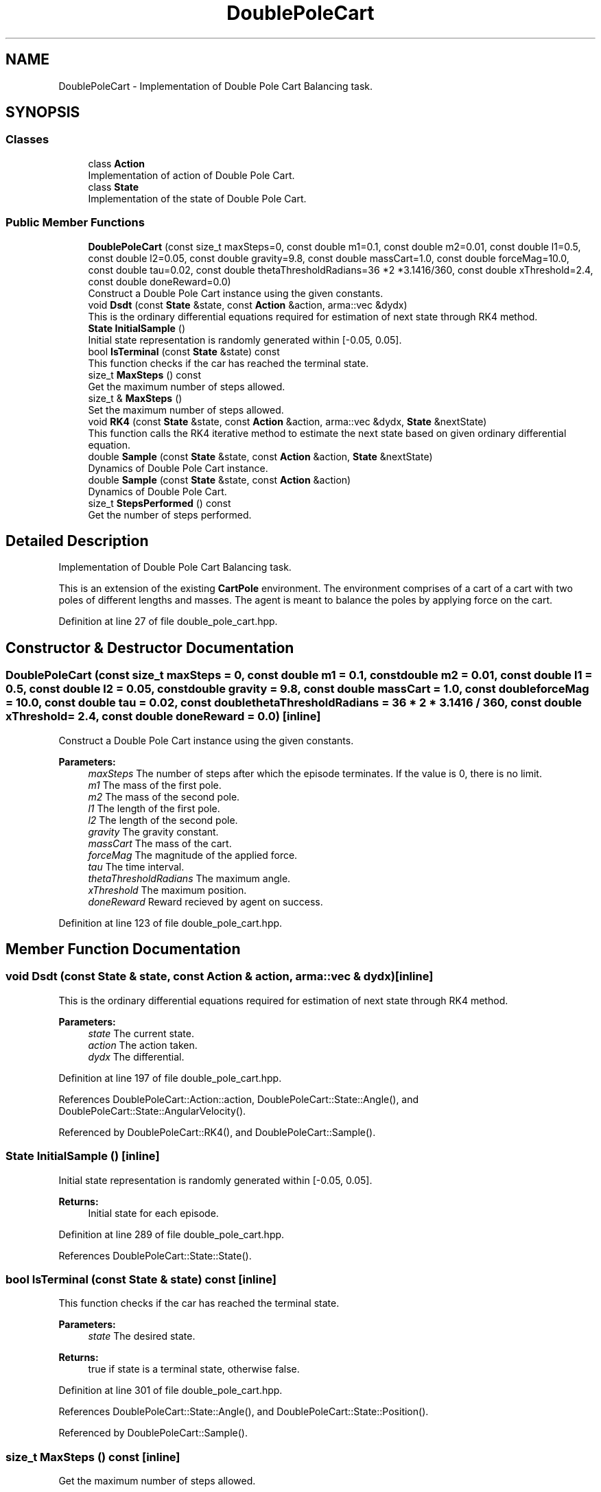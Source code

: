 .TH "DoublePoleCart" 3 "Sun Aug 22 2021" "Version 3.4.2" "mlpack" \" -*- nroff -*-
.ad l
.nh
.SH NAME
DoublePoleCart \- Implementation of Double Pole Cart Balancing task\&.  

.SH SYNOPSIS
.br
.PP
.SS "Classes"

.in +1c
.ti -1c
.RI "class \fBAction\fP"
.br
.RI "Implementation of action of Double Pole Cart\&. "
.ti -1c
.RI "class \fBState\fP"
.br
.RI "Implementation of the state of Double Pole Cart\&. "
.in -1c
.SS "Public Member Functions"

.in +1c
.ti -1c
.RI "\fBDoublePoleCart\fP (const size_t maxSteps=0, const double m1=0\&.1, const double m2=0\&.01, const double l1=0\&.5, const double l2=0\&.05, const double gravity=9\&.8, const double massCart=1\&.0, const double forceMag=10\&.0, const double tau=0\&.02, const double thetaThresholdRadians=36 *2 *3\&.1416/360, const double xThreshold=2\&.4, const double doneReward=0\&.0)"
.br
.RI "Construct a Double Pole Cart instance using the given constants\&. "
.ti -1c
.RI "void \fBDsdt\fP (const \fBState\fP &state, const \fBAction\fP &action, arma::vec &dydx)"
.br
.RI "This is the ordinary differential equations required for estimation of next state through RK4 method\&. "
.ti -1c
.RI "\fBState\fP \fBInitialSample\fP ()"
.br
.RI "Initial state representation is randomly generated within [-0\&.05, 0\&.05]\&. "
.ti -1c
.RI "bool \fBIsTerminal\fP (const \fBState\fP &state) const"
.br
.RI "This function checks if the car has reached the terminal state\&. "
.ti -1c
.RI "size_t \fBMaxSteps\fP () const"
.br
.RI "Get the maximum number of steps allowed\&. "
.ti -1c
.RI "size_t & \fBMaxSteps\fP ()"
.br
.RI "Set the maximum number of steps allowed\&. "
.ti -1c
.RI "void \fBRK4\fP (const \fBState\fP &state, const \fBAction\fP &action, arma::vec &dydx, \fBState\fP &nextState)"
.br
.RI "This function calls the RK4 iterative method to estimate the next state based on given ordinary differential equation\&. "
.ti -1c
.RI "double \fBSample\fP (const \fBState\fP &state, const \fBAction\fP &action, \fBState\fP &nextState)"
.br
.RI "Dynamics of Double Pole Cart instance\&. "
.ti -1c
.RI "double \fBSample\fP (const \fBState\fP &state, const \fBAction\fP &action)"
.br
.RI "Dynamics of Double Pole Cart\&. "
.ti -1c
.RI "size_t \fBStepsPerformed\fP () const"
.br
.RI "Get the number of steps performed\&. "
.in -1c
.SH "Detailed Description"
.PP 
Implementation of Double Pole Cart Balancing task\&. 

This is an extension of the existing \fBCartPole\fP environment\&. The environment comprises of a cart of a cart with two poles of different lengths and masses\&. The agent is meant to balance the poles by applying force on the cart\&. 
.PP
Definition at line 27 of file double_pole_cart\&.hpp\&.
.SH "Constructor & Destructor Documentation"
.PP 
.SS "\fBDoublePoleCart\fP (const size_t maxSteps = \fC0\fP, const double m1 = \fC0\&.1\fP, const double m2 = \fC0\&.01\fP, const double l1 = \fC0\&.5\fP, const double l2 = \fC0\&.05\fP, const double gravity = \fC9\&.8\fP, const double massCart = \fC1\&.0\fP, const double forceMag = \fC10\&.0\fP, const double tau = \fC0\&.02\fP, const double thetaThresholdRadians = \fC36 * 2 * 3\&.1416 / 360\fP, const double xThreshold = \fC2\&.4\fP, const double doneReward = \fC0\&.0\fP)\fC [inline]\fP"

.PP
Construct a Double Pole Cart instance using the given constants\&. 
.PP
\fBParameters:\fP
.RS 4
\fImaxSteps\fP The number of steps after which the episode terminates\&. If the value is 0, there is no limit\&. 
.br
\fIm1\fP The mass of the first pole\&. 
.br
\fIm2\fP The mass of the second pole\&. 
.br
\fIl1\fP The length of the first pole\&. 
.br
\fIl2\fP The length of the second pole\&. 
.br
\fIgravity\fP The gravity constant\&. 
.br
\fImassCart\fP The mass of the cart\&. 
.br
\fIforceMag\fP The magnitude of the applied force\&. 
.br
\fItau\fP The time interval\&. 
.br
\fIthetaThresholdRadians\fP The maximum angle\&. 
.br
\fIxThreshold\fP The maximum position\&. 
.br
\fIdoneReward\fP Reward recieved by agent on success\&. 
.RE
.PP

.PP
Definition at line 123 of file double_pole_cart\&.hpp\&.
.SH "Member Function Documentation"
.PP 
.SS "void Dsdt (const \fBState\fP & state, const \fBAction\fP & action, arma::vec & dydx)\fC [inline]\fP"

.PP
This is the ordinary differential equations required for estimation of next state through RK4 method\&. 
.PP
\fBParameters:\fP
.RS 4
\fIstate\fP The current state\&. 
.br
\fIaction\fP The action taken\&. 
.br
\fIdydx\fP The differential\&. 
.RE
.PP

.PP
Definition at line 197 of file double_pole_cart\&.hpp\&.
.PP
References DoublePoleCart::Action::action, DoublePoleCart::State::Angle(), and DoublePoleCart::State::AngularVelocity()\&.
.PP
Referenced by DoublePoleCart::RK4(), and DoublePoleCart::Sample()\&.
.SS "\fBState\fP InitialSample ()\fC [inline]\fP"

.PP
Initial state representation is randomly generated within [-0\&.05, 0\&.05]\&. 
.PP
\fBReturns:\fP
.RS 4
Initial state for each episode\&. 
.RE
.PP

.PP
Definition at line 289 of file double_pole_cart\&.hpp\&.
.PP
References DoublePoleCart::State::State()\&.
.SS "bool IsTerminal (const \fBState\fP & state) const\fC [inline]\fP"

.PP
This function checks if the car has reached the terminal state\&. 
.PP
\fBParameters:\fP
.RS 4
\fIstate\fP The desired state\&. 
.RE
.PP
\fBReturns:\fP
.RS 4
true if state is a terminal state, otherwise false\&. 
.RE
.PP

.PP
Definition at line 301 of file double_pole_cart\&.hpp\&.
.PP
References DoublePoleCart::State::Angle(), and DoublePoleCart::State::Position()\&.
.PP
Referenced by DoublePoleCart::Sample()\&.
.SS "size_t MaxSteps () const\fC [inline]\fP"

.PP
Get the maximum number of steps allowed\&. 
.PP
Definition at line 327 of file double_pole_cart\&.hpp\&.
.SS "size_t& MaxSteps ()\fC [inline]\fP"

.PP
Set the maximum number of steps allowed\&. 
.PP
Definition at line 329 of file double_pole_cart\&.hpp\&.
.SS "void RK4 (const \fBState\fP & state, const \fBAction\fP & action, arma::vec & dydx, \fBState\fP & nextState)\fC [inline]\fP"

.PP
This function calls the RK4 iterative method to estimate the next state based on given ordinary differential equation\&. 
.PP
\fBParameters:\fP
.RS 4
\fIstate\fP The current state\&. 
.br
\fIaction\fP The action to be applied\&. 
.br
\fIdydx\fP The differential\&. 
.br
\fInextState\fP The next state\&. 
.RE
.PP

.PP
Definition at line 238 of file double_pole_cart\&.hpp\&.
.PP
References DoublePoleCart::State::Data(), DoublePoleCart::Dsdt(), and DoublePoleCart::State::State()\&.
.PP
Referenced by DoublePoleCart::Sample()\&.
.SS "double Sample (const \fBState\fP & state, const \fBAction\fP & action, \fBState\fP & nextState)\fC [inline]\fP"

.PP
Dynamics of Double Pole Cart instance\&. Get reward and next state based on current state and current action\&.
.PP
\fBParameters:\fP
.RS 4
\fIstate\fP The current state\&. 
.br
\fIaction\fP The current action\&. 
.br
\fInextState\fP The next state\&. 
.RE
.PP
\fBReturns:\fP
.RS 4
reward, it's always 1\&.0\&. 
.RE
.PP
When done is false, it means that the cartpole has fallen down\&. For this case the reward is 1\&.0\&.
.PP
Definition at line 159 of file double_pole_cart\&.hpp\&.
.PP
References DoublePoleCart::State::AngularVelocity(), DoublePoleCart::Dsdt(), DoublePoleCart::IsTerminal(), DoublePoleCart::RK4(), and DoublePoleCart::State::Velocity()\&.
.PP
Referenced by DoublePoleCart::Sample()\&.
.SS "double Sample (const \fBState\fP & state, const \fBAction\fP & action)\fC [inline]\fP"

.PP
Dynamics of Double Pole Cart\&. Get reward based on current state and current action\&.
.PP
\fBParameters:\fP
.RS 4
\fIstate\fP The current state\&. 
.br
\fIaction\fP The current action\&. 
.RE
.PP
\fBReturns:\fP
.RS 4
reward, it's always 1\&.0\&. 
.RE
.PP

.PP
Definition at line 278 of file double_pole_cart\&.hpp\&.
.PP
References DoublePoleCart::Sample()\&.
.SS "size_t StepsPerformed () const\fC [inline]\fP"

.PP
Get the number of steps performed\&. 
.PP
Definition at line 324 of file double_pole_cart\&.hpp\&.

.SH "Author"
.PP 
Generated automatically by Doxygen for mlpack from the source code\&.

